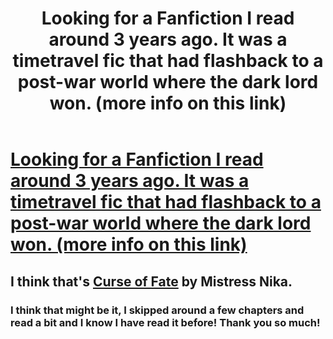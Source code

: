 #+TITLE: Looking for a Fanfiction I read around 3 years ago. It was a timetravel fic that had flashback to a post-war world where the dark lord won. (more info on this link)

* [[http://shorttext.com/rkGC5uX5Zdh][Looking for a Fanfiction I read around 3 years ago. It was a timetravel fic that had flashback to a post-war world where the dark lord won. (more info on this link)]]
:PROPERTIES:
:Author: female-redditor
:Score: 2
:DateUnix: 1339340136.0
:DateShort: 2012-Jun-10
:END:

** I think that's [[http://www.fanfiction.net/s/2703901/1/][Curse of Fate]] by Mistress Nika.
:PROPERTIES:
:Author: SilverCookieDust
:Score: 3
:DateUnix: 1339340927.0
:DateShort: 2012-Jun-10
:END:

*** I think that might be it, I skipped around a few chapters and read a bit and I know I have read it before! Thank you so much!
:PROPERTIES:
:Author: female-redditor
:Score: 2
:DateUnix: 1339376587.0
:DateShort: 2012-Jun-11
:END:
